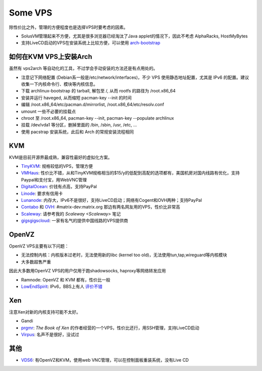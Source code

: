 Some VPS
========

除性价比之外，管理的方便程度也是选择VPS时要考虑的因素。

* SolusVM管理起来不方便，尤其是很多浏览器已经淘汰了Java applet的情况下，因此不考虑 AlphaRacks, HostMyBytes
* 支持LiveCD启动的VPS在安装系统上比较方便，可以使用 `arch-bootstrap <https://github.com/tokland/arch-bootstrap>`__


如何在KVM VPS上安装Arch
------------------------

虽然有 vps2arch 等自动化的工具，不过学会手动安装的方法还是有点用处的。

* 注意记下网络配置 (Debian系一般是/etc/network/interfaces)，不少 VPS 使用静态地址配置，尤其是 IPv6 的配置。建议收集一下内核命令行、模块等内核信息。
* 下载 archlinux-bootstrap 的 tarball, 解包至 /, 从而 rootfs 的路径为 /root.x86_64
* 安装并运行 haveged, 从而缩短 pacman-key --init 的时间
* 编辑 /root.x86_64/etc/pacman.d/mirrorlist, /root.x86_64/etc/resolv.conf
* umount 一些不必要的挂载点
* chroot 至 /root.x86_64, pacman-key --init, pacman-key --populate archlinux
* 挂载 /dev/vda1 等分区，删掉里面的 /bin, /sbin, /usr, /etc, ...
* 使用 pacstrap 安装系统，此后和 Arch 的常规安装流程相同


KVM
---

KVM是目前开源界最成熟，兼容性最好的虚拟化方案。

* `TinyKVM <https://tinykvm.com/>`__: 规格较低的VPS，管理方便
* `VMHaus <https://www.vmhaus.com/>`__: 性价比不错，从和TinyKVM规格相当的$15/y的低配到高配的选项都有，美国机房对国内线路有优化，支持Paypal和支付宝，用WebVNC管理
* `DigitalOcean <https://digitalocean.com/>`__: 价钱有点高，支持PayPal
* `Linode <https://www.linode.com/>`__: 要求有信用卡
* `Lunanode <https://www.lunanode.com/>`__: 内存大，IPv6不是很好，支持LiveCD启动；网络有Cogent和OVH两种；支持PayPal
* `Contabo <https://contabo.com/>`__ 和 `OVH <https://www.ovh.com/us/>`__: #matrix-dev:matrix.org 那边有两名网友用的VPS，性价比非常高
* `Scaleway <https://www.scaleway.com/>`__: 请参考我的 `Scaleway <Scaleway>` 笔记
* `gigsgigscloud <https://www.gigsgigscloud.com/>`__: 一家有名气的提供中国线路的VPS提供商

OpenVZ
------

OpenVZ VPS主要有以下问题：

* 无法控制内核：内核版本过老时，无法使用新的libc (kernel too old)，无法使用tun,tap,wireguard等内核模块
* 大多数超售严重

因此大多数用OpenVZ VPS的用户仅用于跑shadowsocks, haproxy等网络转发应用

* Ramnode: OpenVZ 和 KVM 都有，性价比一般
* `LowEndSpirit <https://clients.inceptionhosting.com/cart.php?gid=13>`__: IPv6，BBS上有人 `评价不错 <https://www.bdwm.net/v2/post-read.php?bid=484&threadid=15918334>`__

Xen
---

注意Xen对新的内核支持可能不太好。

* Gandi
* `prgmr <https://prgmr.com/xen/>`__: *The Book of Xen* 的作者经营的一个VPS，性价比还行，用SSH管理，支持LiveCD启动
* `Virpus <https://virpus.com/>`__: 名声不是很好，没试过


其他
----

* `VDS6 <https://vds6.net/>`__: 有OpenVZ和KVM，使用web VNC管理，可以在控制面板重装系统，没有Live CD
